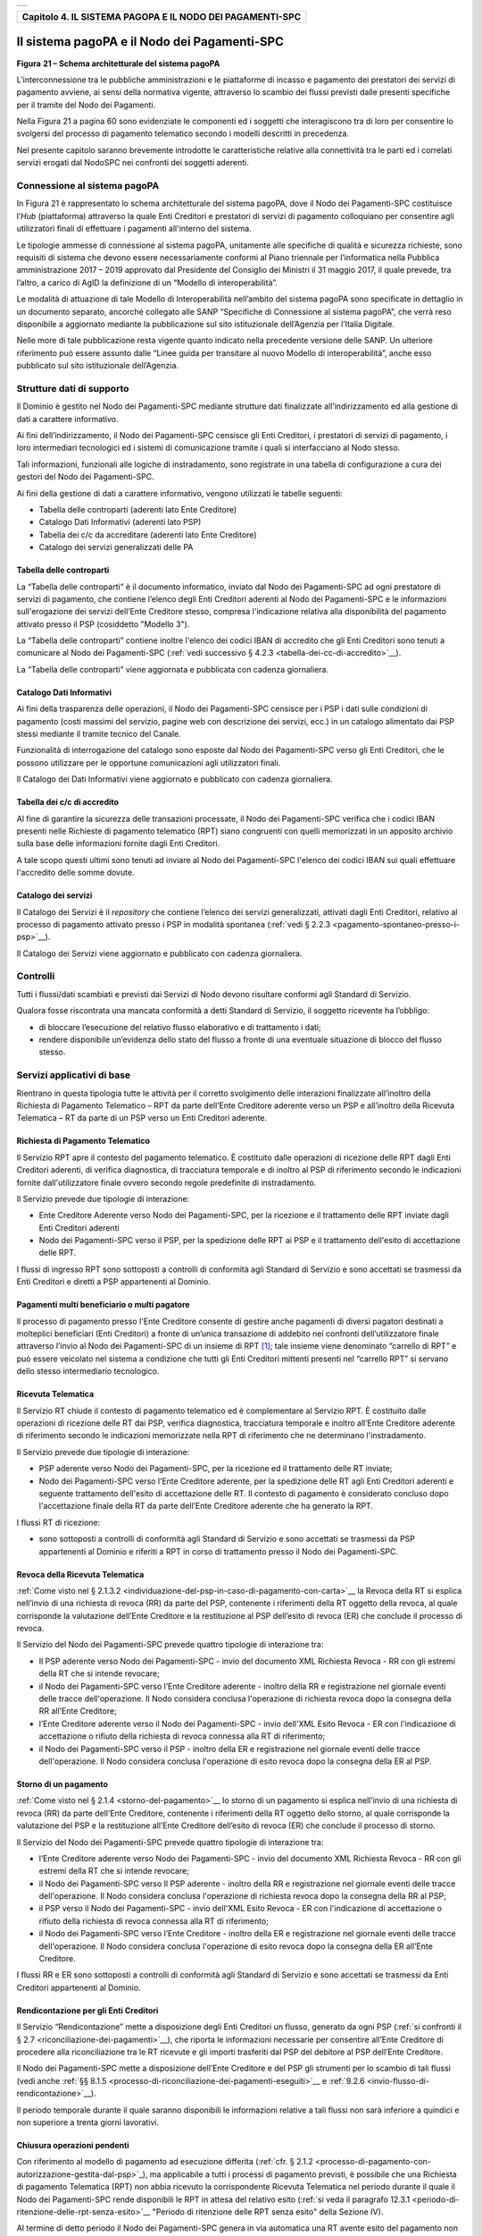 +-----------------------------------------------------------------------+
| |AGID_logo_carta_intestata-02.png|                                    |
+-----------------------------------------------------------------------+

.. _Capitolo4:

+---------------------------------------------------------------+
| **Capitolo 4. IL SISTEMA PAGOPA E IL NODO DEI PAGAMENTI-SPC** |
+---------------------------------------------------------------+

.. _il-sistema-pagopa-e-il-nodo- dei-pagamenti-spc:

Il sistema pagoPA e il Nodo dei Pagamenti-SPC
=============================================

|image1|

**Figura** **21 – Schema architetturale del sistema pagoPA**

L’interconnessione tra le pubbliche amministrazioni e le piattaforme di
incasso e pagamento dei prestatori dei servizi di pagamento avviene, ai
sensi della normativa vigente, attraverso lo scambio dei flussi previsti
dalle presenti specifiche per il tramite del Nodo dei Pagamenti.

Nella Figura 21 a pagina 60 sono evidenziate le componenti ed i soggetti
che interagiscono tra di loro per consentire lo svolgersi del processo
di pagamento telematico secondo i modelli descritti in precedenza.

Nel presente capitolo saranno brevemente introdotte le caratteristiche
relative alla connettività tra le parti ed i correlati servizi erogati
dal NodoSPC nei confronti dei soggetti aderenti.

.. _connessione-al-sistema-pagopa:

Connessione al sistema pagoPA
-----------------------------

In Figura 21 è rappresentato lo schema architetturale del sistema
pagoPA, dove il Nodo dei Pagamenti-SPC costituisce l’*Hub*
(piattaforma) attraverso la quale Enti Creditori e prestatori di servizi
di pagamento colloquiano per consentire agli utilizzatori finali di
effettuare i pagamenti all'interno del sistema.

Le tipologie ammesse di connessione al sistema pagoPA, unitamente alle
specifiche di qualità e sicurezza richieste, sono requisiti di sistema
che devono essere necessariamente conformi al Piano triennale per
l’informatica nella Pubblica amministrazione 2017 – 2019 approvato dal
Presidente del Consiglio dei Ministri il 31 maggio 2017, il quale
prevede, tra l’altro, a carico di AgID la definizione di un “Modello di
interoperabilità”.

Le modalità di attuazione di tale Modello di Interoperabilità
nell’ambito del sistema pagoPA sono specificate in dettaglio in un
documento separato, ancorché collegato alle SANP “Specifiche di
Connessione al sistema pagoPA”, che verrà reso disponibile a aggiornato
mediante la pubblicazione sul sito istituzionale dell’Agenzia per
l’Italia Digitale.

Nelle more di tale pubblicazione resta vigente quanto indicato nella
precedente versione delle SANP. Un ulteriore riferimento può essere
assunto dalle “Linee guida per transitare al nuovo Modello di
interoperabilità”, anche esso pubblicato sul sito istituzionale
dell’Agenzia.

.. _strutture-dati-di-supporto:

Strutture dati di supporto
--------------------------


Il Dominio è gestito nel Nodo dei Pagamenti-SPC mediante strutture dati
finalizzate all’indirizzamento ed alla gestione di dati a carattere
informativo.

Ai fini dell’indirizzamento, il Nodo dei Pagamenti-SPC censisce gli Enti
Creditori, i prestatori di servizi di pagamento, i loro intermediari
tecnologici ed i sistemi di comunicazione tramite i quali si
interfacciano al Nodo stesso.

Tali informazioni, funzionali alle logiche di instradamento, sono
registrate in una tabella di configurazione a cura dei gestori del Nodo
dei Pagamenti-SPC.

Ai fini della gestione di dati a carattere informativo, vengono
utilizzati le tabelle seguenti:

-  Tabella delle controparti (aderenti lato Ente Creditore)

-  Catalogo Dati Informativi (aderenti lato PSP)

-  Tabella dei c/c da accreditare (aderenti lato Ente Creditore)

-  Catalogo dei servizi generalizzati delle PA



.. _tabella-delle-controparti:

Tabella delle controparti
~~~~~~~~~~~~~~~~~~~~~~~~~

La “Tabella delle controparti” è il documento informatico, inviato dal
Nodo dei Pagamenti-SPC ad ogni prestatore di servizi di pagamento, che
contiene l’elenco degli Enti Creditori aderenti al Nodo dei
Pagamenti-SPC e le informazioni sull'erogazione dei servizi dell’Ente
Creditore stesso, compresa l'indicazione relativa alla disponibilità del
pagamento attivato presso il PSP (cosiddetto "Modello 3").

La “Tabella delle controparti” contiene inoltre l'elenco dei codici IBAN
di accredito che gli Enti Creditori sono tenuti a comunicare al Nodo dei
Pagamenti-SPC (:ref:`vedi successivo § 4.2.3 <tabella-dei-cc-di-accredito>`__).

La “Tabella delle controparti” viene aggiornata e pubblicata con cadenza
giornaliera.

.. _catalogo-dati-informativi:

Catalogo Dati Informativi
~~~~~~~~~~~~~~~~~~~~~~~~~

Ai fini della trasparenza delle operazioni, il Nodo dei Pagamenti-SPC
censisce per i PSP i dati sulle condizioni di pagamento (costi massimi
del servizio, pagine web con descrizione dei servizi, ecc.) in un
catalogo alimentato dai PSP stessi mediante il tramite tecnico del
Canale.

Funzionalità di interrogazione del catalogo sono esposte dal Nodo dei
Pagamenti-SPC verso gli Enti Creditori, che le possono utilizzare per le
opportune comunicazioni agli utilizzatori finali.

Il Catalogo dei Dati Informativi viene aggiornato e pubblicato con
cadenza giornaliera.

.. _tabella-dei-cc-di-accredito:

Tabella dei c/c di accredito
~~~~~~~~~~~~~~~~~~~~~~~~~~~~

Al fine di garantire la sicurezza delle transazioni processate, il Nodo
dei Pagamenti-SPC verifica che i codici IBAN presenti nelle Richieste di
pagamento telematico (RPT) siano congruenti con quelli memorizzati in un
apposito archivio sulla base delle informazioni fornite dagli Enti
Creditori.

A tale scopo questi ultimi sono tenuti ad inviare al Nodo dei
Pagamenti-SPC l'elenco dei codici IBAN sui quali effettuare l'accredito
delle somme dovute.

.. _catalogo-dei-servizi:

Catalogo dei servizi
~~~~~~~~~~~~~~~~~~~~

Il Catalogo dei Servizi è il *repository* che contiene l’elenco dei
servizi generalizzati, attivati dagli Enti Creditori, relativo al
processo di pagamento attivato presso i PSP in modalità spontanea (:ref:`vedi
§ 2.2.3 <pagamento-spontaneo-presso-i-psp>`__).

Il Catalogo dei Servizi viene aggiornato e pubblicato con cadenza
giornaliera.

.. _controlli:

Controlli
---------

Tutti i flussi/dati scambiati e previsti dai Servizi di Nodo devono
risultare conformi agli Standard di Servizio.

Qualora fosse riscontrata una mancata conformità a detti Standard di
Servizio, il soggetto ricevente ha l’obbligo:

-  di bloccare l’esecuzione del relativo flusso elaborativo e di
   trattamento i dati;

-  rendere disponibile un’evidenza dello stato del flusso a fronte di
   una eventuale situazione di blocco del flusso stesso.

   .. _servizi-applicativi-di-base:
   
Servizi applicativi di base
---------------------------

Rientrano in questa tipologia tutte le attività per il corretto
svolgimento delle interazioni finalizzate all’inoltro della Richiesta di
Pagamento Telematico – RPT da parte dell’Ente Creditore aderente verso
un PSP e all’inoltro della Ricevuta Telematica – RT da parte di un PSP
verso un Enti Creditori aderente.

.. _richiesta-di-pagamento-telematico:

Richiesta di Pagamento Telematico
~~~~~~~~~~~~~~~~~~~~~~~~~~~~~~~~~

Il Servizio RPT apre il contesto del pagamento telematico. È costituito
dalle operazioni di ricezione delle RPT dagli Enti Creditori aderenti,
di verifica diagnostica, di tracciatura temporale e di inoltro al PSP di
riferimento secondo le indicazioni fornite dall'utilizzatore finale
ovvero secondo regole predefinite di instradamento.

Il Servizio prevede due tipologie di interazione:

-  Ente Creditore Aderente verso Nodo dei Pagamenti-SPC, per la
   ricezione e il trattamento delle RPT inviate dagli Enti Creditori
   aderenti

-  Nodo dei Pagamenti-SPC verso il PSP, per la spedizione delle RPT ai
   PSP e il trattamento dell'esito di accettazione delle RPT.

I flussi di ingresso RPT sono sottoposti a controlli di conformità agli
Standard di Servizio e sono accettati se trasmessi da Enti Creditori e
diretti a PSP appartenenti al Dominio.

.. _Ppagamenti-multi-beneficiario-o-multi-pagatore:

Pagamenti multi beneficiario o multi pagatore
~~~~~~~~~~~~~~~~~~~~~~~~~~~~~~~~~~~~~~~~~~~~~

Il processo di pagamento presso l'Ente Creditore consente di gestire
anche pagamenti di diversi pagatori destinati a molteplici beneficiari
(Enti Creditori) a fronte di un’unica transazione di addebito nei
confronti dell’utilizzatore finale attraverso l’invio al Nodo dei
Pagamenti-SPC di un insieme di RPT [1]_; tale insieme viene denominato
“carrello di RPT” e può essere veicolato nel sistema a condizione che
tutti gli Enti Creditori mittenti presenti nel “carrello RPT” si servano
dello stesso intermediario tecnologico.

.. _ricevuta-telematica:

Ricevuta Telematica
~~~~~~~~~~~~~~~~~~~

Il Servizio RT chiude il contesto di pagamento telematico ed è
complementare al Servizio RPT. È costituito dalle operazioni di
ricezione delle RT dai PSP, verifica diagnostica, tracciatura temporale
e inoltro all’Ente Creditore aderente di riferimento secondo le
indicazioni memorizzate nella RPT di riferimento che ne determinano
l'instradamento.

Il Servizio prevede due tipologie di interazione:

-  PSP aderente verso Nodo dei Pagamenti-SPC, per la ricezione ed il
   trattamento delle RT inviate;

-  Nodo dei Pagamenti-SPC verso l’Ente Creditore aderente, per la
   spedizione delle RT agli Enti Creditori aderenti e seguente
   trattamento dell'esito di accettazione delle RT. Il contesto di
   pagamento è considerato concluso dopo l'accettazione finale della RT
   da parte dell’Ente Creditore aderente che ha generato la RPT.

I flussi RT di ricezione:

-  sono sottoposti a controlli di conformità agli Standard di Servizio e
   sono accettati se trasmessi da PSP appartenenti al Dominio e riferiti
   a RPT in corso di trattamento presso il Nodo dei Pagamenti-SPC.

.. _revoca-della-ricevuta-telematica:
   
Revoca della Ricevuta Telematica
~~~~~~~~~~~~~~~~~~~~~~~~~~~~~~~~

:ref:`Come visto nel § 2.1.3.2 <individuazione-del-psp-in-caso-di-pagamento-con-carta>`__ la Revoca della RT si esplica nell’invio di una
richiesta di revoca (RR) da parte del PSP, contenente i riferimenti
della RT oggetto della revoca, al quale corrisponde la valutazione
dell’Ente Creditore e la restituzione al PSP dell’esito di revoca (ER)
che conclude il processo di revoca.

Il Servizio del Nodo dei Pagamenti-SPC prevede quattro tipologie di
interazione tra:

-  Il PSP aderente verso Nodo dei Pagamenti-SPC - invio del documento
   XML Richiesta Revoca - RR con gli estremi della RT che si intende
   revocare;

-  il Nodo dei Pagamenti-SPC verso l’Ente Creditore aderente - inoltro
   della RR e registrazione nel giornale eventi delle tracce
   dell'operazione. Il Nodo considera conclusa l'operazione di richiesta
   revoca dopo la consegna della RR all’Ente Creditore;

-  l’Ente Creditore aderente verso il Nodo dei Pagamenti-SPC - invio
   dell'XML Esito Revoca - ER con l'indicazione di accettazione o
   rifiuto della richiesta di revoca connessa alla RT di riferimento;

-  il Nodo dei Pagamenti-SPC verso il PSP - inoltro della ER e
   registrazione nel giornale eventi delle tracce dell'operazione. Il
   Nodo considera conclusa l'operazione di esito revoca dopo la consegna
   della ER al PSP.

.. _storno-di-un-pagamento:
   
Storno di un pagamento
~~~~~~~~~~~~~~~~~~~~~~

:ref:`Come visto nel § 2.1.4 <storno-del-pagamento>`__ lo storno di un pagamento si esplica nell’invio
di una richiesta di revoca (RR) da parte dell’Ente Creditore, contenente
i riferimenti della RT oggetto dello storno, al quale corrisponde la
valutazione del PSP e la restituzione all’Ente Creditore dell’esito di
revoca (ER) che conclude il processo di storno.

Il Servizio del Nodo dei Pagamenti-SPC prevede quattro tipologie di
interazione tra:

-  l’Ente Creditore aderente verso Nodo dei Pagamenti-SPC - invio del
   documento XML Richiesta Revoca - RR con gli estremi della RT che si
   intende revocare;

-  il Nodo dei Pagamenti-SPC verso Il PSP aderente - inoltro della RR e
   registrazione nel giornale eventi delle tracce dell'operazione. Il
   Nodo considera conclusa l'operazione di richiesta revoca dopo la
   consegna della RR al PSP;

-  il PSP verso il Nodo dei Pagamenti-SPC - invio dell'XML Esito Revoca
   - ER con l'indicazione di accettazione o rifiuto della richiesta di
   revoca connessa alla RT di riferimento;

-  il Nodo dei Pagamenti-SPC verso l’Ente Creditore - inoltro della ER e
   registrazione nel giornale eventi delle tracce dell'operazione. Il
   Nodo considera conclusa l'operazione di esito revoca dopo la consegna
   della ER all’Ente Creditore.

I flussi RR e ER sono sottoposti a controlli di conformità agli Standard
di Servizio e sono accettati se trasmessi da Enti Creditori appartenenti
al Dominio.

.. _rendicontazione-per-gli-enti-creditori:

Rendicontazione per gli Enti Creditori
~~~~~~~~~~~~~~~~~~~~~~~~~~~~~~~~~~~~~~

Il Servizio “Rendicontazione” mette a disposizione degli Enti Creditori
un flusso, generato da ogni PSP (:ref:`si confronti il § 2.7 <riconciliazione-dei-pagamenti>`__), 
che riporta le informazioni necessarie per consentire all’Ente Creditore di procedere
alla riconciliazione tra le RT ricevute e gli importi trasferiti dal PSP
del debitore al PSP dell’Ente Creditore.

Il Nodo dei Pagamenti-SPC mette a disposizione dell’Ente Creditore e del
PSP gli strumenti per lo scambio di tali flussi (vedi anche :ref:`§§ 8.1.5 <processo-di-riconciliazione-dei-pagamenti-eseguiti>`__ e :ref:`9.2.6 <invio-flusso-di-rendicontazione>`__).

Il periodo temporale durante il quale saranno disponibili le
informazioni relative a tali flussi non sarà inferiore a quindici e non
superiore a trenta giorni lavorativi.

.. _chiusura-operazioni-pendenti:

Chiusura operazioni pendenti
~~~~~~~~~~~~~~~~~~~~~~~~~~~~

Con riferimento al modello di pagamento ad esecuzione differita (:ref:`cfr. § 2.1.2 <processo-di-pagamento-con-autorizzazione-gestita-dal-psp>`_), ma applicabile a tutti i processi di pagamento previsti, è
possibile che una Richiesta di pagamento Telematica (RPT) non abbia
ricevuto la corrispondente Ricevuta Telematica nel periodo durante il
quale il Nodo dei Pagamenti-SPC rende disponibili le RPT in attesa del
relativo esito (:ref:`si veda il paragrafo 12.3.1 <periodo-di-ritenzione-delle-rpt-senza-esito>`__ "Periodo di ritenzione delle
RPT senza esito" della Sezione IV).

Al termine di detto periodo il Nodo dei Pagamenti-SPC genera in via
automatica una RT avente esito del pagamento non determinato e la invia
all’Ente Creditore che ha generato la RPT, nello stesso tempo
interagisce con il PSP interessato per richiedere la cancellazione della
RPT dall’archivio per decorrenza dei termini (:ref:`vedi anche §§ 9.1.7 <processo-di-notifica-di-chiusura-delle-operazioni-pendenti>`__ e `9.2.9 nella Sezione III <../16-Capitolo_9/Capitolo9.rst#notifica-di-chiusura-delle-operazioni-pendenti>`_).

.. _modalità-unica-dinterazione---mui:

Modalità Unica d'Interazione - MUI
~~~~~~~~~~~~~~~~~~~~~~~~~~~~~~~~~~


In relazione ai diversi modelli di processo sopra descritti, il Servizio
MUI del Nodo dei Pagamenti-SPC, che non ha interfacce verso i soggetti
aderenti, svolge la funzione di normalizzazione del colloquio tra Ente
Creditore aderente e PSP, svincolando i criteri specifici d'interazione
rispetto ad ogni PSP e rendendo questa differenze trasparenti all’Ente
Creditore.

In particolare, MUI normalizza i flussi operativi per realizzare il
processo di pagamento attuato presso il Portale di Pagamento del PSP
appositamente predisposto dal PSP stesso (:ref:`cfr. anche §2.2 <processo-di-pagamento-attivato-presso-il-psp>`_).

.. _accentramento-della-scelta-del-psp:

Accentramento della scelta del PSP
~~~~~~~~~~~~~~~~~~~~~~~~~~~~~~~~~~

Il Nodo dei Pagamenti-SPC mette a disposizione degli Enti Creditori
apposite pagine esposte su internet che realizzano le funzionalità WISP
raggiungendo lo scopo di consentire all'utilizzatore finale di scegliere
il servizio di pagamento che più si addice alle proprie esigenze e
consente di standardizzare a livello nazionale la *user experience* dei
pagamenti verso la Pubblica Amministrazione.

.. _rendicontazione-per-lagenzia-delle-entrate:

Rendicontazione per l’Agenzia delle Entrate
~~~~~~~~~~~~~~~~~~~~~~~~~~~~~~~~~~~~~~~~~~~

Nell’ambito della gestione dell’acquisto della marca da bollo digitale,
una specifica funzione del Nodo dei Pagamenti-SPC provvederà
periodicamente ad inviare all’Agenzia delle entrate, per conto di tutti
gli Enti Creditori accreditati sul Nodo dei Pagamenti-SPC, il flusso di
rendicontazione previsto al punto 5.4 del Provvedimento del Direttore
dell’Agenzia delle Entrate del 19 settembre 2014.

.. _sincronizzazione-con-la-componente-di-gestione-sftp:

Sincronizzazione con la componente di gestione SFTP
~~~~~~~~~~~~~~~~~~~~~~~~~~~~~~~~~~~~~~~~~~~~~~~~~~~

Il Nodo dei Pagamenti-SPC mette a disposizione degli Enti Creditori e
dei PSP la possibilità di completare la ricezione e l'invio di flussi
massivi di informazioni, che oggi avviene attraverso modalità SOAP
sincrona (ad esempio: flussi di rendicontazione, totali di traffico,
ecc.), in modalità file transfer sicuro (SFTP).

**La funzione è al momento attiva solo per la ricezione dei flussi di**
**rendicontazione** (:ref:`vedi § 5.3.5 <flusso-di-rendicontazione>`__) **da parte degli Enti Creditori.**

.. _servizi-applicativi-opzionali:

Servizi applicativi opzionali
-----------------------------

Rientrano in questa tipologia tutte le funzioni che il Servizio mette a
disposizione dei soggetti appartenenti al Dominio e che possono da
questi essere utilizzate nell’ambito dello svolgimento delle proprie
attività.

.. _totali-di-traffico:

Totali di traffico
~~~~~~~~~~~~~~~~~~

Il Servizio di Quadratura dei flussi di traffico mette a disposizione
dei soggetti appartenenti al Dominio che ne facciano richiesta, un
flusso periodico relativo a tutte le interazioni (RPT e RT) transitate
attraverso il Nodo dei Pagamenti-SPC e di stretta pertinenza del singolo
richiedente.

Il Nodo dei Pagamenti-SPC mette a disposizione dell’Ente Creditore e del
PSP gli strumenti per la ricezione di tali flussi (:ref:`vedi §§ 8.1.5 <processo-di-riconciliazione-dei-pagamenti-eseguiti>`__ e `9.2.11 <../16-Capitolo_9/Capitolo9.rst#ricezione-totali-di-traffico>`__).

Il periodo temporale durante il quale saranno disponibili i flussi
relativi ai “Totali di Traffico” non potrà superare i 10 giorni di
calendario e sarà comunque pubblicato sul sito dell’Agenzia per l’Italia
Digitale.

.. _servizi-operativi:

Servizi operativi
-----------------

Sono classificati come Servizi Operativi tutte le attività propedeutiche
o a supporto dell’erogazione del Servizio.

.. _tavolo-operativo-e-gestione-delle-anomalie-incident:

Tavolo Operativo e gestione delle anomalie (*Incident*)
~~~~~~~~~~~~~~~~~~~~~~~~~~~~~~~~~~~~~~~~~~~~~~~~~~~~~~~

Il Servizio rende disponibile un Tavolo operativo di primo livello, il
quale:

-  costituisce il punto unico di contatto per ogni soggetto – Enti
   Creditori e PSP aderenti;

-  recepisce le richieste provenienti da Enti Creditori e PSP aderenti,
   ovvero rileva le segnalazioni di incidente riscontrate o supposte -
   proveniente dai citati soggetti utenti del Servizio, dal proprio
   sistema di monitoraggio o dal proprio personale aziendale;

-  registra e classifica le richieste/segnalazioni mediante *Trouble Ticketing*
   e dà inizio, per ognuna di queste, a tutte le attività
   necessarie all’identificazione della soluzione.

Qualora il primo livello operativo non sia in grado di fornire una
soluzione adeguata alle necessità, la richiesta è assegnata alle
strutture di supporto di secondo livello per la presa in carico della
richiesta medesima, l’individuazione del problema e la sua eventuale
risoluzione.

A seguito dell’analisi effettuata dal secondo livello, qualora emergesse
un problema nel software applicativo, è aperto un *Change Order* al
terzo livello di supporto per l’opportuno intervento correttivo.

Per l’accesso ai servizi del tavolo operativo si faccia riferimento al
sito dell’Agenzia.

.. _monitoring-e-controllo:

Monitoring e controllo
~~~~~~~~~~~~~~~~~~~~~~

Il Servizio prevede la disponibilità di un sistema di tracciamento degli
eventi e di strumenti per controllo avanzamento/stati a disposizione dei
Tavoli Operativi di Enti Creditori e PSP aderenti.

È previsto un sistema di controllo focalizzato sulla verifica della
corretta applicazione degli Standard di Servizio (p.e. norme di
comportamento, livelli di servizio garantiti, ecc.) e dei processi che
da questi derivano.

A supporto del sistema di controllo, ogni componente del Servizio, per
ogni singolo evento rilevante dal punto di vista applicativo, effettua
una scrittura che ne tenga traccia nel registro degli eventi. L’insieme
di tali registrazioni costituisce il “Giornale degli Eventi”, il quale
riporta gli estremi degli eventi verificatisi così come indicato negli
Standard di Servizio.

.. _reporting:

Reporting
~~~~~~~~~

Il Servizio rende disponibile la consultazione, l’analisi e
l’esportazione di:

-  dati e statistiche di tipo Amministrativo;

-  dati da Giornale degli Eventi;

-  statistiche sui flussi scambiati nell’ambito del Dominio, nel
   rispetto delle regole di riservatezza e competenza delle
   registrazioni.

.. _report-commissioni-a-carico-pa:
   
Report “Commissioni a carico PA”
~~~~~~~~~~~~~~~~~~~~~~~~~~~~~~~~

Premesso che le presenti linee guida hanno come presupposto le
disposizioni primarie in materia di pagamenti, si evidenzia che i PSP
abilitati sul Nodo dei Pagamenti-SPC operano in qualità di PSP del
pagatore e, pertanto, potranno richiedere le loro commissioni
esclusivamente all’utilizzatore finale, indipendentemente che
quest’ultimo si configuri quale cliente abituale o occasionale.

La pubblica amministrazione potrà essere chiamata al pagamento di
commissioni relative alle operazioni di pagamento in suo favore eseguite
attraverso il Nodo dei Pagamenti-SPC, se del caso, solo previo
convenzionamento del/i PSP attraverso CONSIP e/o le centrali di
committenza regionali.

In tale evenienza, nell’ambito del servizio di *reporting*, il sistema -
**quale terza parte fidata** - mette a disposizione di Enti Creditori e
PSP, ciascuno per le informazioni di propria competenza, un documento
contente l’elenco ed i relativi totali, per controparte, delle RPT
scambiate nel mese di riferimento che contengono un valore non nullo nel
dato commissioneCaricoPA presente nella struttura della RPT denominata
datiSingoloVersamento (:ref:`vedi § 5.3.1 della Sezione II <richiesta-pagamento-telematico-rpt>`__).

Per ogni coppia Ente Creditore / PSP sarà generata un elenco contenente
il dettaglio delle RPT che hanno dato luogo ad una RT recepita dal Nodo
dei Pagamenti-SPC (e non necessariamente inoltrata all’Ente Creditore).

In particolare, per ogni occorrenza della coppia formata da
datiSingoloVersamento della RPT + datiSingoloPagamento della RT (vedi §
della Sezione II), saranno fornite le seguenti informazioni:

-  codice IUV

-  data e ora RPT

-  data e ora RT

-  importo versamento (da RPT)

-  importo commissione a carico dell'Ente Creditore (da RPT)

-  importo commissione applicata dal PSP (da RT, se presente)

-  codice esito (da RT)

i relativi totali saranno forniti sia per le RT aventi esito positivo,
sia per quelle aventi esito negativo.

A richiesta, è possibile ricevere dette informazioni in modalità
elettronica e codificate all’interno di un file di testo in formato CSV
(*Comma-Separated Values*).


.. [1]
   Ogni Richiesta di Pagamento Telematico (RPT) consente pagamenti
   indirizzati ad un unico ente beneficiario.

.. |AGID_logo_carta_intestata-02.png| image:: ../media/header.png
   :width: 5.90551in
   :height: 1.30277in
.. |image1| image:: ./myMediaFolder/media/image2.png
   :width: 5.51181in
   :height: 3.85849in
